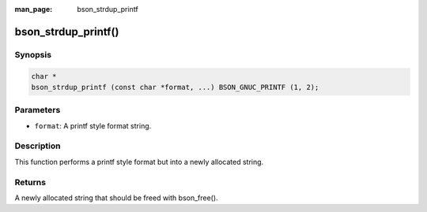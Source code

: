 :man_page: bson_strdup_printf

bson_strdup_printf()
====================

Synopsis
--------

.. code-block:: c

  char *
  bson_strdup_printf (const char *format, ...) BSON_GNUC_PRINTF (1, 2);

Parameters
----------

* ``format``: A printf style format string.

Description
-----------

This function performs a printf style format but into a newly allocated string.

Returns
-------

A newly allocated string that should be freed with bson_free().

